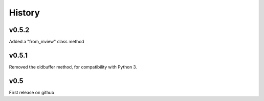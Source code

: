 History
=======

v0.5.2
------
Added a "from_mview" class method

v0.5.1
------
Removed the oldbuffer method, for compatibility with Python 3.

v0.5
----
First release on github

